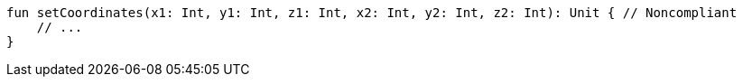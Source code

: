 [source,kotlin]
----
fun setCoordinates(x1: Int, y1: Int, z1: Int, x2: Int, y2: Int, z2: Int): Unit { // Noncompliant
    // ...
}
----

